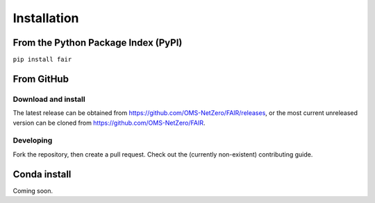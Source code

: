 Installation 
============

From the Python Package Index (PyPI)
------------------------------------

``pip install fair``

From GitHub
-----------

Download and install
~~~~~~~~~~~~~~~~~~~~

The latest release can be obtained from https://github.com/OMS-NetZero/FAIR/releases, or the most current unreleased version can be cloned from https://github.com/OMS-NetZero/FAIR.

Developing
~~~~~~~~~~

Fork the repository, then create a pull request. Check out the (currently non-existent) contributing guide.


Conda install
-------------
Coming soon.
